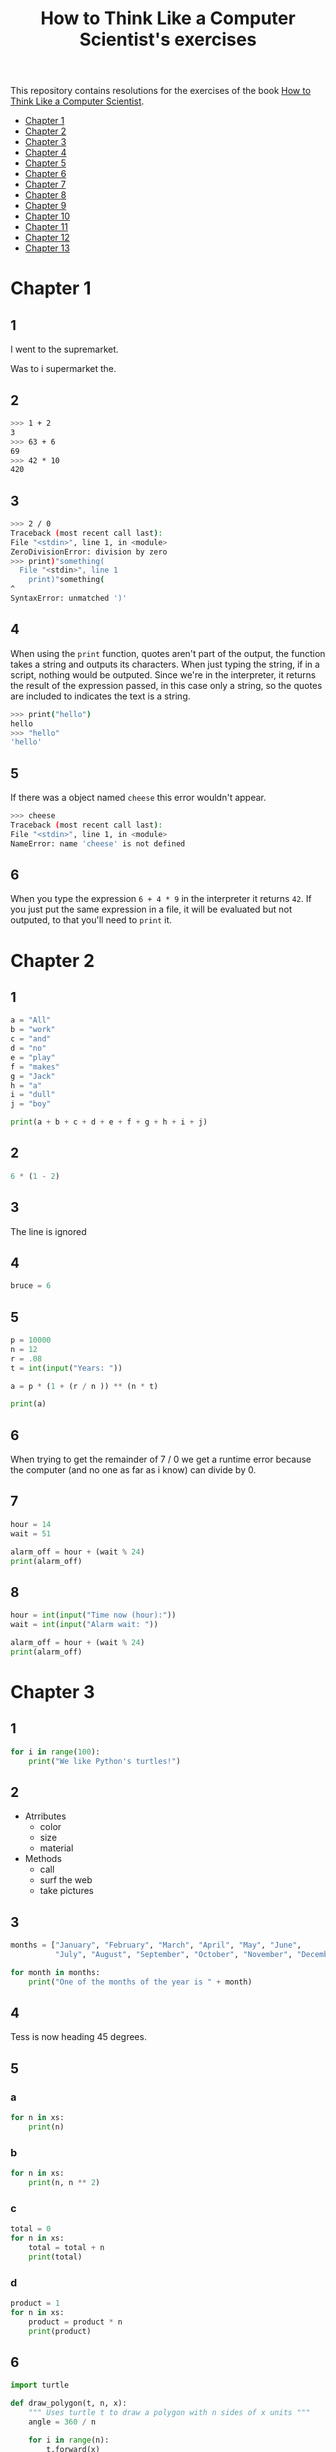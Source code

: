 #+TITLE: How to Think Like a Computer Scientist's exercises

This repository contains resolutions for the exercises of the book [[http://www.openbookproject.net/thinkcs/python/][How to Think Like a Computer Scientist]].

- [[#Chapter-1][Chapter 1]]
- [[#Chapter-2][Chapter 2]]
- [[#Chapter-3][Chapter 3]]
- [[#Chapter-4][Chapter 4]]
- [[#Chapter-5][Chapter 5]]
- [[#Chapter-6][Chapter 6]]
- [[#Chapter-7][Chapter 7]]
- [[#Chapter-8][Chapter 8]]
- [[#Chapter-9][Chapter 9]]
- [[#Chapter-10][Chapter 10]]
- [[#Chapter-11][Chapter 11]]
- [[#Chapter-12][Chapter 12]]
- [[#Chapter-13][Chapter 13]]

* Chapter 1

** 1

I went to the supremarket.

Was to i supermarket the.

** 2

#+begin_src sh
  >>> 1 + 2
  3
  >>> 63 + 6
  69
  >>> 42 * 10
  420
#+end_src

** 3

#+begin_src sh
  >>> 2 / 0
  Traceback (most recent call last):
  File "<stdin>", line 1, in <module>
  ZeroDivisionError: division by zero
  >>> print)"something(
    File "<stdin>", line 1
      print)"something(
  ^
  SyntaxError: unmatched ')'
#+end_src

** 4

When using the ~print~ function, quotes aren't part of the output, the function takes a string and outputs its characters. When just typing the string, if in a script, nothing would be outputed. Since we're in the interpreter, it returns the result of the expression passed, in this case only a string, so the quotes are included to indicates the text is a string.

#+begin_src sh
  >>> print("hello")
  hello
  >>> "hello"
  'hello'
#+end_src

** 5

If there was a object named ~cheese~ this error wouldn't appear.

#+begin_src sh
  >>> cheese
  Traceback (most recent call last):
  File "<stdin>", line 1, in <module>
  NameError: name 'cheese' is not defined
#+end_src

** 6

When you type the expression ~6 + 4 * 9~ in the interpreter it returns ~42~. If you just put the same expression in a file, it will be evaluated but not outputed, to that you'll need to ~print~ it.

* Chapter 2

** 1

#+begin_src python
  a = "All"
  b = "work"
  c = "and"
  d = "no"
  e = "play"
  f = "makes"
  g = "Jack"
  h = "a"
  i = "dull"
  j = "boy"

  print(a + b + c + d + e + f + g + h + i + j)
#+end_src

** 2

#+begin_src python
  6 * (1 - 2)
#+end_src

** 3

The line is ignored

** 4

#+begin_src python
  bruce = 6
#+end_src

** 5

#+begin_src python
  p = 10000
  n = 12
  r = .08
  t = int(input("Years: "))

  a = p * (1 + (r / n )) ** (n * t)

  print(a)
#+end_src

** 6

When trying to get the remainder of 7 / 0 we get a runtime error because the computer (and no one as far as i know) can divide by 0.

** 7

#+begin_src python
  hour = 14
  wait = 51

  alarm_off = hour + (wait % 24)
  print(alarm_off)
#+end_src

** 8

#+begin_src python
  hour = int(input("Time now (hour):"))
  wait = int(input("Alarm wait: "))

  alarm_off = hour + (wait % 24)
  print(alarm_off)
#+end_src

* Chapter 3

** 1

#+begin_src python
  for i in range(100):
      print("We like Python's turtles!")
#+end_src

** 2

- Atrributes
  - color
  - size
  - material
- Methods
  - call
  - surf the web
  - take pictures

** 3

#+begin_src python
  months = ["January", "February", "March", "April", "May", "June",
            "July", "August", "September", "October", "November", "December"]

  for month in months:
      print("One of the months of the year is " + month)
#+end_src

** 4

Tess is now heading 45 degrees.

** 5

*** a

#+begin_src python
  for n in xs:
      print(n)
#+end_src

*** b

#+begin_src python
  for n in xs:
      print(n, n ** 2)
#+end_src

*** c

#+begin_src python
  total = 0
  for n in xs:
      total = total + n
      print(total)
#+end_src

*** d

#+begin_src python
  product = 1
  for n in xs:
      product = product * n
      print(product)
#+end_src

** 6

#+begin_src python
  import turtle

  def draw_polygon(t, n, x):
      """ Uses turtle t to draw a polygon with n sides of x units """
      angle = 360 / n

      for i in range(n):
          t.forward(x)
          t.left(angle)

          
  t = turtle.Turtle()
  wn = turtle.Screen()

  # triangle
  draw_polygon(t, 3, 100)
  draw_polygon(t, 4, 100)
  draw_polygon(t, 6, 100)
  draw_polygon(t, 8, 100)


  wn.mainloop()
#+end_src

** 7

#+begin_src python
  import turtle

  def path(t, x, angles):
      """ Uses turtle t to turn angle in angles before walking x units """
      for angle in angles:
          t.left(angle)
          t.forward(x)

  angles = [160, -43, 270, -97, -43, 200, -940, 17, -86]

  pirate = turtle.Turtle()
  wn = turtle.Screen()

  path(pirate, 100, angles)

  wn.mainloop()
#+end_src

** 8

#+begin_src python
  import turtle

  def path(t, x, angles):
      """ Uses turtle t to turn angle in angles before walking x units, returns final angle """
      final = 0
      for angle in angles:
          final = final + angle
          t.left(angle)
          t.forward(x)

      final = final % 360
      
      return final

  angles = [160, -43, 270, -97, -43, 200, -940, 17, -86]

  pirate = turtle.Turtle()
  wn = turtle.Screen()

  print(path(pirate, 100, angles))

  wn.mainloop()
#+end_src

** 9

360 / 18 = 20

** 10

#+begin_src python
  import turtle          # imports turtle module, no output
  wn = turtle.Screen()   # creates a window
  tess = turtle.Turtle() # creates a turtle
  tess.right(90)         # turns down  
  tess.left(3600)        # turns arround 10 times
  tess.right(-90)        # face east again
  tess.speed(10)         # set speed to 10
  tess.left(3600)        # turns arround 10 times, faster
  tess.speed(0)          # set speed to 0
  tess.left(3645)        # turns arround 10 times, and 45 degrees left
  tess.forward(-100)     # go backwards 100 units
#+end_src

** 11

#+begin_src python
  import turtle

  t = turtle.Turtle()
  wn = turtle.Screen()

  lines = 5
  angle = (360 * 2) / 5

  t.speed(1)
  t.left(angle)
  for line in range(lines):
      t.forward(100)
      t.left(angle)

  wn.mainloop()
#+end_src

** 12

#+begin_src python
  import turtle

  t = turtle.Turtle()
  wn = turtle.Screen()
  angle = 360 / 12

  wn.bgcolor("lightgreen")

  t.shape("turtle")
  t.pensize("3")
  t.color("blue")

  t.penup()
  t.stamp()

  for i in range(12):
      t.forward(100)
      t.pendown()
      t.forward(20)
      t.penup()
      t.forward(20)
      t.stamp()
      t.backward(140)
      t.left(angle)

  wn.mainloop()
#+end_src

** 13

~<class 'turtle.Turtle'>~

** 14

A /bale/?

** 15

The collective noun of python is a /bed/? Python isn't a viper nor venomous.

* Chapter 4

A lot of this chapter exercises will use the following functions:

#+begin_src python
  import turtle

  def make_turtle(color, size):
      t = turtle.Turtle()
      t.color(color)
      t.pensize(size)

      return t

  def make_window(color, title):
      wn = turtle.Screen()
      wn.bgcolor(color)

      return wn
#+end_src

** 1

#+begin_src python
  def draw_square(t, x):
      for i in range(4):
          t.forward(x)
          t.left(90)

  wn = make_window("black", "Canvas")
  t  = make_turtle("pink", 3)
  side  = 20

  for i in range(5):
      draw_square(t, side)
      t.penup()
      t.forward(2*x)
      t.pendown()

  wn.mainloop()
#+end_src

** 2

#+begin_src python
  def draw_square(t, x):
      for i in range(4):
          t.forward(x)
          t.left(90)

  def space_to_next(t, spc):
      t.penup()
      for i in range(2):
          t.right(90)
          t.forward(spc)
          t.left(180)
          t.pendown()
          
  wn = make_window("black", "Canvas")
  t  = make_turtle("pink", 3)

  side  = 20
  spc   = 10

  for i in range(side, side*5, side):
      draw_square(t, i)
      space_to_next(t, spc)
#+end_src

** 3

#+begin_src python
  def draw_poly(t, x, sz):
      a = 360 / x

      for i in range(x):
          t.forward(sz)
          t.left(a)


  wn = make_window("black", "Canvas")
  t  = make_turtle("pink", 3)

  draw_poly(t, 8, 50)
#+end_src

** 4

#+begin_src python
  def draw_poly(t, x, sz):
      a = 360 / x

      for i in range(x):
          t.forward(sz)
          t.left(a)


  wn = make_window("black", "Canvas")
  t  = make_turtle("pink", 3)

  x = 20
  for i in range(x):
      draw_poly(t, 4, 50)
      t.left(360/x)

  wn.mainloop()
#+end_src

** 5

#+begin_src python
  def draw_spiral(t, a, x):
      t.right(a)
      for i in range(1, x+1):
          t.forward(i*5)
          t.right(a)
          

  wn    = make_window("lightgreen", "Canvas")
  t     = make_turtle("blue", 3)

  a = 90
  x = 100
  t.speed(10)

  draw_spiral(t, a, x)
  t.penup()
  t.setpos(0,0)
  t.left(a)
  t.forward(x*10)
  t.pendown()
  a = 89
  draw_spiral(t, a, x)


  wn.mainloop()
#+end_src

** 6
#+begin_src python
  def draw_poly(t, x, sz):
      a = 360 / x

      for i in range(x):
          t.forward(sz)
          t.left(a)

  def draw_equitriangle(t, sz):
      draw_poly(t, 3, sz)

          
  wn = make_window("black", "Canvas")
  t  = make_turtle("pink", 3)

  draw_equitriangle(t, 100)

  wn.mainloop()
#+end_src

** 7

#+begin_src python
  def sum_to(n):
      """ Return the sum of all numbers up and including n """
      result = 0
      for i in range(1, n+1):
          result += i

      return result

  print(sum_to(10))
#+end_src

** 8

#+begin_src python
  def area_of_circle(r):
      return 3.14 * r ** 2
#+end_src

** 9

#+begin_src python
  def draw_star(t, sz):
      for i in range(5):
          t.forward(100)
          t.right(144)
          
  wn = make_window("black", "Canvas")
  t  = make_turtle("pink", 3)

  draw_star(t, 100)

  wn.mainloop()
#+end_src

** 10

#+begin_src python
  def star_space(t):
      t.penup()
      t.forward(350)
      t.right(144)
      t.pendown()
      
  def draw_star(t, sz):
      for i in range(5):
          t.forward(100)
          t.right(144)
          
  wn = make_window("black", "Canvas")
  t  = make_turtle("pink", 3)

  for i in range(5):
      draw_star(t, 100)
      star_space(t)

  wn.mainloop()
#+end_src

* Chapter 5

** 1

#+begin_src python
  def daynum_to_str(day):
      if day == 0:
          return "Sunday"
      elif day == 1:
          return "Monday"
      elif day == 2:
          return "Tuesday"
      elif day == 3:
          return "Wednesday"
      elif day == 4:
          return "Thursday"
      elif day == 5:
          return "Friday"
      elif day == 6:
          return "Saturday"
      else:
          return "Invalid day number!"


  for i in range(7):
      print(daynum_to_str(i))
#+end_src

** 2

#+begin_src python
  def daynum_to_str(day):
      if day == 0:
          return "Sunday"
      elif day == 1:
          return "Monday"
      elif day == 2:
          return "Tuesday"
      elif day == 3:
          return "Wednesday"
      elif day == 4:
          return "Thursday"
      elif day == 5:
          return "Friday"
      elif day == 6:
          return "Saturday"
      else:
          return "Invalid day number!"

  def after_wait(start, days):
      return daynum_to_str((start + days) % 7)



  print(after_wait(3, 137))
#+end_src

** 3

*** 3.1

~a <= b~

*** 3.2

~a < b~

*** 3.3

~a < 18 or day != 3~

*** 3.4

~a < 18 or day == 3~

** 4

*** 4.1

~True~

*** 4.2

~False~

*** 4.3

~False~

*** 4.4

~False~

** 5

| p | q | r | (not (p and q)) or r |
|---+---+---+----------------------|
| F | F | F | T                    |
| F | F | T | T                    |
| F | T | F | T                    |
| F | T | T | T                    |
| T | F | F | T                    |
| T | F | T | T                    |
| T | T | F | F                    |
| T | T | T | T                    |

** 6

#+begin_src python
  def mark_to_grade(mark):
      if mark < 40:
          return "F3"
      elif mark >= 40 and mark < 45:
          return "F2"
      elif mark >= 45 and mark < 50:
          return "F1 Supp"
      elif mark >= 50 and mark < 60:
          return "Third"
      elif mark >= 60 and mark < 70:
          return "Second"
      elif mark >= 70 and mark < 75:
          return "Upper Second"
      else:
          return "First"

  xs = [83, 75, 74.9, 70, 69.9, 65, 60, 59.9, 55, 50,
        49.9, 45, 44.9, 40, 39.9, 2, 0]

  for i in xs:
      print(mark_to_grade(i))
#+end_src

** 7

#+begin_src python
  import turtle

  def make_turtle(color, size):
      t = turtle.Turtle()
      t.color(color)
      t.pensize(size)

      return t

  def make_window(color, title):
      wn = turtle.Screen()
      wn.bgcolor(color)

      return wn

  def draw_bar(t, h):

      t.begin_fill()
      t.left(90)
      t.forward(h)
      t.write(h)
      t.right(90)
      t.forward(40)
      t.right(90)
      t.forward(h)
      t.left(90)
      t.end_fill()
      t.penup()
      t.forward(10)
      t.pendown()


  t  = make_turtle("green", 3)
  wn = make_window("black", "Bars")

  draw_bar(t, 42)

  wn.mainloop()
#+end_src

** 8

#+begin_src python
  import turtle

  def make_turtle(color, size):
      t = turtle.Turtle()
      t.color(color)
      t.pensize(size)

      return t

  def make_window(color, title):
      wn = turtle.Screen()
      wn.bgcolor(color)

      return wn

  def draw_bar(t, h):
      if h < 100:
          t.fillcolor("green")
      elif h >= 100 and h < 200:
          t.fillcolor("yellow")
      else:
          t.fillcolor("red")

      
      t.begin_fill()
      t.left(90)
      t.forward(h)
      t.write(h)
      t.right(90)
      t.forward(40)
      t.right(90)
      t.forward(h)
      t.left(90)
      t.end_fill()
      t.penup()
      t.forward(10)
      t.pendown()


  t  = make_turtle("white", 3)
  wn = make_window("black", "Bars")

  for i in range(50, 250, 50):
      draw_bar(t, i)

  wn.mainloop()
#+end_src

** 9

#+begin_src python
  import turtle

  def make_turtle(color, size):
      t = turtle.Turtle()
      t.color(color)
      t.pensize(size)

      return t

  def make_window(color, title):
      wn = turtle.Screen()
      wn.bgcolor(color)

      return wn

  def draw_bar(t, h):
      if h < 100:
          t.fillcolor("green")
      elif h >= 100 and h < 200:
          t.fillcolor("yellow")
      else:
          t.fillcolor("red")

        
      t.begin_fill()
      t.left(90)
      t.forward(h)
      if h < 0:
          t.penup()
          t.backward(20)
          t.write(h)
          t.forward(20)
          t.pendown()
      else:
          t.write(h)
      t.right(90)
      t.forward(40)
      t.right(90)
      t.forward(h)
      t.left(90)
      t.end_fill()
      t.penup()
      t.forward(10)
      t.pendown()


  t  = make_turtle("white", 3)
  wn = make_window("black", "Bars")

  for i in range(-50, 250, 50):
      draw_bar(t, i)
      
  wn.mainloop()
#+end_src

** 10

#+begin_src python
  def find_hypot(a, b):
    return (a**2 + b**2) ** 0.5
#+end_src

** 11

#+begin_src python
  def is_rightangled(a, b, c):
      return (a**2 + b**2) == c**2
#+end_src

** 12

#+begin_src python
  def is_rightangled(a, b, c):
      if a > b and a > c:
          return (b ** 2 + c ** 2) == a ** 2
      elif b > a and b > c:
          return (a ** 2 + c ** 2) == b ** 2
      else:
          return (a**2 + b**2) == c**2
#+end_src

** 13

#+begin_src sh
  1.4142135623730951 2.0000000000000004
  False
#+end_src

* Chapter 6

All of the exercises below should be added to a single file. In that file, you should also add the ~test~ and ~test_suite~ scaffolding functions.

#+begin_src python
  def test(did_pass):
      """ Print the result of a test """
      linenum = sys._getframe(1).f_lineno
      if did_pass:
          msg = "Test at line {0} ok".format(linenum)
      else:
          msg = "Test at line {0} FAILED".format(linenum)

      print(msg)

      
  def test_suite():
      """ Run the suite of tests for code in this module (this file). """
      test(foo(x) == 420)
#+end_src

** 1

#+begin_src python
  def turn_clockwise(point):
      """ Return the next point of the parameter in the clockwise direction """
      if point == 'N':
          return 'E'
      elif point == 'E':
          return 'S'
      elif point == 'S':
          return 'W'
      elif point == 'W':
          return 'N'
#+end_src

** 2

#+begin_src python
  def day_name(dnum):
      """ Return the name of the day passed as int, 0 being Sunday and 6 Saturday """
      if dnum == 0:
          return "Sunday"
      elif dnum == 1:
          return "Monday"
      elif dnum == 2:
          return "Tuesday"
      elif dnum == 3:
          return "Wednesday"
      elif dnum == 4:
          return "Thursday"
      elif dnum == 5:
          return "Friday"
      elif dnum == 6:
          return "Saturday"
#+end_src

** 3

#+begin_src python
  def day_num(dname):
      """ Return the number of the day passed as string, Sunday being 0 and Saturday 6 """
      if dname == "Sunday":
          return 0
      elif dname == "Monday":
          return 1
      elif dname == "Tuesday":
          return 2
      elif dname == "Wednesday":
          return 3
      elif dname == "Thursday":
          return 4
      elif dname == "Friday":
          return 5
      elif dname == "Saturday":
          return 6
#+end_src

** 4

#+begin_src python
  def day_add(dname, delta):
      """ Returns the day name that will be after delta days after day received """
      return day_name(day_num(dname) + (delta % 7))
#+end_src

** 5

#+begin_src python
  def day_add(dname, delta):
      """ Returns the day name that will be after delta days after day received """
      return day_name((day_num(dname) + delta) % 7)
#+end_src

** 6

#+begin_src python
  def days_in_month(month):
      """ Return the number of days in month """
      if month == "January":
          return 31
      elif month == "February":
          return 28
      elif month == "March":
          return 31
      elif month == "April":
          return 30
      elif month == "May":
          return 31
      elif month == "June":
          return 30
      elif month == "July":
          return 31
      elif month == "August":
          return 31
      elif month == "September":
          return 30
      elif month == "October":
          return 31
      elif month == "November":
          return 30
      elif month == "December":
          return 31
#+end_src

** 7

#+begin_src python
  def to_secs(h, m, s):
      """ Return the number of seconds in the time passed in hours, minutes and seconds """
      secs_in_minute = 60
      secs_in_hour   = secs_in_minute * 60
      total_secs     = s + m*secs_in_minute + h * secs_in_hour
      return total_secs  
#+end_src

** 8

#+begin_src python
  def to_secs(h, m, s):
      """ Return the number of seconds in the time passed in hours, minutes and seconds """
      secs_in_minute = 60
      secs_in_hour   = secs_in_minute * 60
      total_secs     = int(s + m*secs_in_minute + h*secs_in_hour)

      return total_secs
#+end_src

** 9

#+begin_src python
  def hours_in(s):
        """ Return the number of whole hours in s seconds """
        secs_in_minute = 60
        secs_in_hour   = secs_in_minute * 60

        return s // secs_in_hour

  def minutes_in(s):
        """ Return the number of whole left over minutes in seconds """
        secs_in_minute = 60
        secs_in_hour   = secs_in_minute * 60
        
        minutes_left = (s % secs_in_hour) // secs_in_minute
        return minutes_left

  def seconds_in(s):
        """ Return the number of left over seconds """
        secs_in_minute = 60
        secs_in_hour   = secs_in_minute * 60

        seconds_left = (s % secs_in_hour) % secs_in_minute

        return seconds_left
#+end_src

** 10

| test                       | passed?                                  |
|----------------------------+------------------------------------------|
| 3 % 4 == 0                 | no, 3 % 4 == 3                           |
| 3 % 4 == 3                 | yes                                      |
| 3 / 4 == 0                 | no, 3 / 4 == 0.75                        |
| 3 // 4 == 0                | yes                                      |
| 3+4 * 2 == 14              | no, 3 + (4*2) would be 14, 3+4 * 2 == 11 |
| 4-2+2 == 0                 | no, 4-2+2 == 4                           |
| len("hello, world!") == 13 | yes                                      |

** 11

#+begin_src python
  def compare(a, b):
      """ Returns 1 if a > b, 0 if a == b and -1 if a < b """
      if a > b:
          return 1
      elif a == b:
          return 0
      else:
          return -1
#+end_src

** 12

#+begin_src python
  def hypotenuse(a, b):
      """ Return the length of hypotenuse of a triangle with sides a, b """
      return (a**2 + b**2) ** 0.5
#+end_src

** 13

#+begin_src python
  def slope(x1, y1, x2, y2):
      """ Return the slope of the line through (x1, y1) and (x2, y2) """
      return (y2 - y1) / (x2 - x1)

  def intercept(x1, y1, x2, y2):
      """ Return the y-intercept of the line though (x1, y1) and (x2, y2) """
      return y1 - slope(x1, y1, x2, y2) * x1
#+end_src

** 14

#+begin_src python
  def is_even(n):
      """ Returns True if n is even, False if odd """
      return n % 2 == 0

  def test_suite():
      """ Run the suite of tests for code in this module (this file). """
      test(is_even(2) == True)
      test(is_even(3) == False)
      test(is_even(69) == False)
      test(is_even(420) == True)
      test(is_even(-15) == False)
      test(is_even(-16) == True)
#+end_src

** 15

#+begin_src python
  def is_odd(n):
      """ Returns True if n is odd, False if even """
      return n % 2 == 1

  def test_suite():
      """ Run the suite of tests for code in this module (this file). """
      test(is_odd(2) == False)
      test(is_odd(3) == True)
      test(is_odd(420) == False)
      test(is_odd(69) == True)
      test(is_odd(-15) == True)
      test(is_odd(-16) == False)
#+end_src

#+begin_src python
  def is_odd(n):
      """ Returns True if n is odd, False if even """
      return not is_even(n)

  def test_suite():
      """ Run the suite of tests for code in this module (this file). """
      test(is_odd(2) == False)
      test(is_odd(3) == True)
      test(is_odd(420) == False)
      test(is_odd(69) == True)
      test(is_odd(-15) == True)
      test(is_odd(-16) == False)
#+end_src

** 16

#+begin_src python
  def is_factor(f, n):
      """ Returns True if f is a factor of n, False otherwise """
      return n % f == 0
#+end_src

** 17

#+begin_src python
  def is_multiple(m, n):
      """ Returns True if m is multiple of n, False otherwise """
      return is_factor(n, m)
#+end_src

** 18

#+begin_src python
  def f2c(t):
      """ Return the temperature given is Fahrenheit in Celsius, rounded """
      return round((t - 32) * 5 / 9)  
#+end_src

** 19

#+begin_src python
  def c2f(t):
      """ Return the temperature given is Celsius in Fahrenheit, rounded """
      return round(((9 / 5) * t) + 32)
#+end_src

* Chapter 7

** 1

#+begin_src python
  def odd_count(xs):
      """ Return the count of odd numbers in a list """
      counter = 0
      for x in xs:
          if x % 2 == 1:
              counter += 1

      return counter
#+end_src

** 2

#+begin_src python
  def even_sum(xs):
      """ Return the sum of even numbers in a list """
      total = 0
      for x in xs:
          if x % 2 == 0:
              total += x

      return total
#+end_src

** 3

#+begin_src python
  def negative_sum(xs):
      """ Return the sum of negative numbers in a list """
      total = 0
      for x in xs:
          if x < 0:
              total += x

      return total
#+end_src

** 4

#+begin_src python
  def five_long(words):
      """ Return the count of five long chars words in a list of words """
      total = 0
      for word in words:
          if len(word) == 5:
              total += 1

      return total
#+end_src

** 5

#+begin_src python
  def sum_first_odds(xs):
      """ Return the sum of the numbers in a list up to, but not including
      the first even number """
      total = 0
      for x in xs:
          if x % 2 == 0:
              return total
          total += x

      return total
#+end_src

** 6

#+begin_src python
  def word_count_until_sam(words):
      """ Return the number of words in a list up to and including the
      first occurrence of the word "sam" """
      counter = 0
      for word in words:
          if type(word) == str:
              counter += 1
              if word == "sam":
                  return counter

      return counter
#+end_src

** 7

#+begin_src python
  def sqrt(n):
      approx = n / 2.0
      while True:
          better = (approx + n/approx) / 2.0
          print(better)
          if abs(approx - better) < 0.00001:
              return better
          approx = better
#+end_src

output:
#+begin_src python
  7.25
  5.349137931034482
  5.011394106532552
  5.000012953048684
  5.000000000016778
  5.0
#+end_src

** 8

#+begin_src python
  def print_multiples(n, high):
      for i in range(1, high+1):
          print(n * i, end="\t")
      print()

  def print_mult_table(high):
      for i in range(1, high+1):
          print_multiples(i, i)

  # The function calls print_multiples in a way that the number x will show x multiples,
  # looking like a pyramid
#+end_src

** 9

#+begin_src python
  def print_triangular_numbers(n):
      """ Print the first n triangular numbers """
      x = 0
      for i in range(1, n+1):
          x += i
          print("{0}\t{1}".format(i, x))
#+end_src

** 10

#+begin_src python
  def is_prime(n):
      """ Returns True if n is prime, False otherwise """
      if n <= 1:
          return False

      factors = 0
      for i in range(1, n//2):
          if n % i == 0:
              factors += 1

      return factors == 1
#+end_src

** 11

#+begin_src python
  import turtle

  def path(t, pairs):
      for (angle, sz) in pairs:
          t.left(angle)
          t.forward(sz)
          
  pirate = turtle.Turtle()
  wn = turtle.Screen()
  data = [(160, 20), (-43, 10), (270, 8), (-43, 12)]

  path(pirate, data)

  wn.mainloop()
#+end_src

** 12

#+begin_src python
  import turtle

  def path(t, pairs):
      for (angle, sz) in pairs:
          t.left(angle)
          t.forward(sz)
          
  t = turtle.Turtle()
  wn = turtle.Screen()
  x = 100
  diag = x*sqrt(2)
  data = [(45, diag/2), (-90, diag/2), (-135, x), (-90, x), (-135, diag/2), (90, diag/2), (135, x), (-135, diag/2), (-90, diag/2), (-45, x)]

  path(t, data)

  wn.mainloop()
#+end_src

** 13

To be able to draw only the beggining and ending nodes must have an odd degree, thus figures 3 and 4 cannot be drawn.

** 14

#+begin_src python
  def num_digits(n):
      """ Return the number of digits of n """
      if n == 0:
          return 1

      counter = 0
      while n != 0:
          counter += 1
          n = int(n / 10)

      return counter  
#+end_src

** 15

#+begin_src python
  def num_even_digits(n):
      """ Return the number of even digits of n """
      if n == 0:
          return 1

      counter = 0
      while n!= 0:
          digit = n % 10
          if digit % 2 == 0:
              counter += 1
              n //= 10

      return counter
#+end_src

** 16

#+begin_src python
  def sum_of_squares(xs):
      """ Return the sum of the squares of the numbers in a list """
      total = 0
      for x in xs:
          total += x ** 2

      return total
#+end_src

** 17

#+begin_src python
  player = draws = cpu = turn = 0

  while True:
      # player starts every 3rd turn
      turn += 1
      if turn % 3 == 0:
          print("I started")
          result = play_once(True)
      else:
          result = play_once(False)

      # print result
      if result == -1:
          player += 1
          print("I win!")
      elif result == 1:
          draws += 1
          print("Game drawn!")
      else:
          cpu +=  1
          print("You won!")

      # print score
      print("Player: {0} | CPU: {1} | Draws: {2}".format(player, cpu, draws))
      # and player winning percentage
      player_percentage = player / turn
      print("Player winning percentage (%): {0}".format(player_percentage))

      # asks if user wants to play again, "no" to quit
      if input("Do you want to play again?\n> ") == "no":
          print("Goodbye")
          break
#+end_src

* Chapter 8

** 1

#+begin_src python
  print("Python"[1]) # 'y'
  print("Strings are sequences of characters."[5]) # 'g'
  print(len("wonderful")) # 9
  print("Mystery"[:4]) # "Myst"
  print("p" in "Pineapple") # True
  print("apple" in "Pineapple") # True
  print("pear" not in "Pineapple") # True
  print("apple" > "pineapple") # False
  print("pineapple" < "Peach") # False
#+end_src

** 2

#+begin_src python
  prefixes = "JKLMNOPQ"
  suffix = "ack"

  for letter in prefixes:
      if letter == 'O' or letter == 'Q':
          print(letter + 'u' + suffix)
      else:
          print(letter + suffix)
#+end_src

** 3

#+begin_src python
  def count_letters(ss, c):
      """ Return the occurrence count of c in ss """
      counter = 0
      for letter in ss:
          if letter == c:
              counter += 1

      return counter
#+end_src

** 4

#+begin_src python
  def find(s, ch, start=0):
      """
      Return the index of first occurrence of ch,
      if ch is not in the string, returns -1
      """
      i = start
      while i < len(s):
          if s[i] == ch:
              return i
          i += 1
          
      return -1

  def count_letters(s, ch):
      """ Return the occurrence count of c in ss """
      counter = i = 0
      while True:
          x = find(s, ch, i)
          if x == -1:
              return counter
          counter += 1
          i = x + 1
#+end_src

** 5

#+begin_src python
  def words_that_contain_letter(s, ch):
      """ Print the word count, and how many of that have
      the letter ch """

      # remove punctuation from string
      new_s = ''
      for letter in s:
          if letter not in string.punctuation:
              new_s += letter

      # counts words and words that have ch
      word_count = ch_in_word_count = 0
      for word in new_s.split():
          word_count += 1
          if ch in word:
              ch_in_word_count += 1

      # print the analysis
      template = "Your text contains {0} words, of which {1} ({2:.1f}%) contain an '{3}'."
      ch_percentage = (ch_in_word_count / word_count) * 100
      print(template.format(word_count, ch_in_word_count, ch_percentage, ch))
#+end_src

** 6

#+begin_src python
  def print_mult_row(n, m):
      """ Prints a row of n*1, n*2, ..., n*m """
      for i in range(1, m+1):
          if i == 1:
              print("{0:>6}".format(n*i), end='')
          else:
              print("{0:>4}".format(n*i), end='')
              print()

  def print_sep(n):
      """ Prints a separator for a table with n columns """
      print(end="  :")
      for i in range(1, 13):
          ch = '-'
          if i == 1:
              print(6*ch, end='')
          else:
              print(4*ch, end='')
              print()

  sz = 12

  print("   ", end='')
  print_mult_row(1, sz)
  print_sep(sz)
  for i in range(1, sz+1):
      print("{0:>2}:".format(i), end='')
      print_mult_row(i, sz)
#+end_src

** 7

#+begin_src python
  def reverse(s):
      """ Returns string s reversed """
      reversed_s = ''
      for i in range(len(s)-1, -1, -1):

          reversed_s += s[i]

      return reversed_s
#+end_src

** 8

#+begin_src python
  def mirror(s):
      """ Returns string s mirrored """
      return s + reverse(s)
#+end_src

** 9

#+begin_src python
  def remove_letter(ch, s):
      """ Returns string s without ch """
      new_s = ''
      for letter in s:
          if letter != ch:
              new_s += letter

      return new_s
#+end_src

** 10

#+begin_src python
  def is_palindrome(s):
      """ Returns True if s is a palindrome, False otherwise """
      return s == reverse(s)
#+end_src

** 11

#+begin_src python
  def count(sub, s):
      """ Return the number of occurrence of sub in s """
      counter = 0
      len_sub = len(sub)
      i = 0
      while i+len_sub <= len(s):
          if sub == s[i:i+len_sub]:
              counter += 1
              i += 1

      return counter
#+end_src

** 12

#+begin_src python
  def remove(sub, s):
      """ Returns s without the first occurrence of sub """
      len_sub = len(sub)
      i = 0
      while i+len_sub <= len(s):
          if sub == s[i:i+len_sub]:
              return s[:i] + s[i+len_sub:]
          i += 1

      return s
#+end_src

** 13

#+begin_src python
  def remove_all(sub, s):
      """ Returns s without all occurrences of sub """
      len_sub = len(sub)
      i = 0
      while i+len_sub <= len(s):
          if sub == s[i:i+len_sub]:
              s = s[:i] + s[i+len_sub:]
              i = 0
              continue
          i += 1

      return s
#+end_src

* Chapter 9

** 1

#+begin_src python
  def greeting(name):
      print("Hello, i'm {0}".format(name))

  def greeting_tuple(person):
      print("Hello, i'm {0} and i'm {1} years old."
            .format(person[0], person[1]))

  person = ("Mike", 20)

  # function doesn't expect tuple
  greeting(person)
  greeting(person[0])
  # Hello, i'm ('Mike', 20)
  # Hello, i'm Mike

  # function expect tuple
  greeting_tuple(person)
  # Hello, i'm Mike and i'm 20 years old.
#+end_src

** 2

A tuple is a generalization of a pair.

** 3

A pair is a kind of tuple.

* Chapter 10

** 1

#+begin_src python
def colorred():
    """ Changes tess color to red """
    tess.color("red")
    
def colorgreen():
    """ Changes tess color to green """
    tess.color("green")

def colorblue():
    """ Changes tess color to blue """
    tess.color("blue")

def incsize():
    """ Increases pen size by 1, max pen size is 20 """
    sz = tess.pensize()
    if sz < 20:
        tess.pensize(sz+1)

def decsize():
    """ Decreases pen size by 1, min pen size is 1 """
    sz = tess.pensize()
    if sz > 1:
        tess.pensize(sz-1)
def tcircle():
    """ Changes tess shape to circle """
    tess.shape("circle")
        
# bindings
wn.onkey(colorred, 'r')
wn.onkey(colorgreen, 'g')
wn.onkey(colorblue, 'b')
wn.onkey(incsize, "plus")
wn.onkey(decsize, "minus")
wn.onkey(tcircle, 'c')
#+end_src

** 2

#+begin_src python
import turtle

turtle.setup(400,500)
wn = turtle.Screen()
wn.title("Tess becomes a traffic light!")
wn.bgcolor("lightgreen")
tess = turtle.Turtle()


def draw_housing():
    """ Draw a nice housing to hold the traffic lights """
    tess.pensize(3)
    tess.color("black", "darkgrey")
    tess.begin_fill()
    tess.forward(80)
    tess.left(90)
    tess.forward(200)
    tess.circle(40, 180)
    tess.forward(200)
    tess.left(90)
    tess.end_fill()


draw_housing()

tess.penup()
# Position tess onto the place where the green light should be
tess.forward(40)
tess.left(90)
tess.forward(50)
# Turn tess into a big green circle
tess.shape("circle")
tess.shapesize(3)
tess.fillcolor("green")

state = 0

def advance_state_machine():
    global state
    if state == 0:
        tess.forward(70)
        tess.fillcolor("orange")
        state = 1
    elif state == 1:
        tess.forward(70)
        tess.fillcolor("red")
        state = 2
    else:
        tess.back(140)
        tess.fillcolor("green")
        state = 0

    # restart the timer inside function
    wn.ontimer(advance_state_machine, 1000)

advance_state_machine()
wn.mainloop()

#+end_src

** 3

#+begin_src python
  import turtle

  turtle.setup(400,500)
  wn = turtle.Screen()
  wn.title("Tess becomes a traffic light!")
  wn.bgcolor("lightgreen")
  tess = turtle.Turtle()

  def draw_housing(t):
      """ Draw a nice housing to hold the traffic lights """
      t.pensize(3)
      t.color("black", "darkgrey")
      t.begin_fill()
      t.forward(80)
      t.left(90)
      t.forward(200)
      t.circle(40, 180)
      t.forward(200)
      t.left(90)
      t.end_fill()


  draw_housing(tess)
  tess.penup()
  # Position tess onto the place where the green light should be
  tess.forward(40)
  tess.left(90)
  tess.forward(50)
  # Turn tess into a big green circle
  tess.shape("circle")
  tess.shapesize(3)
  tess.fillcolor("green")

  state = 0

  def advance_state_machine():
      global state
      if state == 0:
          tess.forward(70)
          tess.fillcolor("orange")
          state = 1
      elif state == 1:
          tess.forward(70)
          tess.fillcolor("red")
          state = 2
      else:
          tess.back(140)
          tess.fillcolor("green")
          state = 0

      # restart the timer inside function
      wn.ontimer(advance_state_machine, 1000)

  def goto_position(t, a, b):
      """ Pass arguments to set turtle in position on housing """
      t.penup()
      t.forward(a)
      t.left(90)
      t.forward(b)

  tstate = 0
  def toggle_state_machine():
      global tstate
      if tstate == 0:
          tred.hideturtle()
          tgreen.showturtle()
          tstate = 1
      elif tstate == 1:
          tgreen.hideturtle()
          torange.showturtle()
          tstate = 2
      else:
          torange.hideturtle()
          tred.showturtle()
          tstate = 0

      # restart the timer inside function
      wn.ontimer(toggle_state_machine, 1000)

      
  advance_state_machine()

  builder = turtle.Turtle()
  tgreen  = turtle.Turtle()
  torange   = turtle.Turtle()
  tred    = turtle.Turtle()

  # draw new housing
  builder.penup()
  builder.forward(120)
  builder.pendown()
  draw_housing(builder)

  # hide new turtles
  tgreen.hideturtle()
  torange.hideturtle()
  tred.hideturtle()

  # move new turtles
  goto_position(tgreen, 120+40, 50)
  goto_position(torange, 120+40, 50+70)
  goto_position(tred, 120+40, 50+70+70)

  # style new turtles
  tgreen.shape("circle")
  tgreen.shapesize(3)
  tgreen.fillcolor("green")

  torange.shape("circle")
  torange.shapesize(3)
  torange.fillcolor("orange")

  tred.shape("circle")
  tred.shapesize(3)
  tred.fillcolor("red")

  toggle_state_machine()

  wn.mainloop()
#+end_src

** 4

#+begin_src python
  import turtle

  turtle.setup(400,500)
  wn = turtle.Screen()
  wn.title("Tess becomes a traffic light!")
  wn.bgcolor("lightgreen")
  tess = turtle.Turtle()

  def draw_housing(t):
      """ Draw a nice housing to hold the traffic lights """
      t.pensize(3)
      t.color("black", "darkgrey")
      t.begin_fill()
      t.forward(80)
      t.left(90)
      t.forward(200)
      t.circle(40, 180)
      t.forward(200)
      t.left(90)
      t.end_fill()


  draw_housing(tess)
  tess.penup()
  # Position tess onto the place where the green light should be
  tess.forward(40)
  tess.left(90)
  tess.forward(50)
  # Turn tess into a big green circle
  tess.shape("circle")
  tess.shapesize(3)
  tess.fillcolor("green")

  state = 0

  def advance_state_machine():
      global state
      if state == 0:
          tess.forward(70)
          tess.fillcolor("orange")
          state = 1
      elif state == 1:
          tess.forward(70)
          tess.fillcolor("red")
          state = 2
      else:
          tess.back(140)
          tess.fillcolor("green")
          state = 0

      # restart the timer inside function
      wn.ontimer(advance_state_machine, 1000)

  def goto_position(t, a, b):
      """ Pass arguments to set turtle in position on housing """
      t.penup()
      t.forward(a)
      t.left(90)
      t.forward(b)

  tstate = 0
  def toggle_state_machine():
      global tstate
      if tstate == 0:
          tred.fillcolor("crimson")
          tgreen.fillcolor("green")
          tstate = 1
      elif tstate == 1:
          tgreen.fillcolor("darkgreen")
          torange.fillcolor("orange")
          tstate = 2
      else:
          torange.fillcolor("darkorange")
          tred.fillcolor("red")
          tstate = 0

      # restart the timer inside function
      wn.ontimer(toggle_state_machine, 1000)

      
  advance_state_machine()

  builder = turtle.Turtle()
  tgreen  = turtle.Turtle()
  torange   = turtle.Turtle()
  tred    = turtle.Turtle()

  # draw new housing
  builder.penup()
  builder.forward(120)
  builder.pendown()
  draw_housing(builder)

  # move new turtles
  goto_position(tgreen, 120+40, 50)
  goto_position(torange, 120+40, 50+70)
  goto_position(tred, 120+40, 50+70+70)

  # style new turtles
  tgreen.shape("circle")
  tgreen.shapesize(3)
  tgreen.fillcolor("darkgreen")

  torange.shape("circle")
  torange.shapesize(3)
  torange.fillcolor("darkorange")

  tred.shape("circle")
  tred.shapesize(3)
  tred.fillcolor("crimson")

  toggle_state_machine()

  wn.mainloop()
#+end_src

** 5

#+begin_src python
  import turtle

  turtle.setup(400,500)
  wn = turtle.Screen()
  wn.title("Tess becomes a traffic light!")
  wn.bgcolor("lightgreen")
  tess = turtle.Turtle()

  def draw_housing(t):
      """ Draw a nice housing to hold the traffic lights """
      t.pensize(3)
      t.color("black", "darkgrey")
      t.begin_fill()
      t.forward(80)
      t.left(90)
      t.forward(200)
      t.circle(40, 180)
      t.forward(200)
      t.left(90)
      t.end_fill()


  draw_housing(tess)
  tess.penup()
  # Position tess onto the place where the green light should be
  tess.forward(40)
  tess.left(90)
  tess.forward(50)
  # Turn tess into a big green circle
  tess.shape("circle")
  tess.shapesize(3)
  tess.fillcolor("green")

  state = 0

  def advance_state_machine():
      global state
      if state == 0:
          tess.forward(70)
          tess.fillcolor("orange")
          state = 1
      elif state == 1:
          tess.forward(70)
          tess.fillcolor("red")
          state = 2
      else:
          tess.back(140)
          tess.fillcolor("green")
          state = 0

      # restart the timer inside function
      wn.ontimer(advance_state_machine, 1000)

  def goto_position(t, a, b):
      """ Pass arguments to set turtle in position on housing """
      t.penup()
      t.forward(a)
      t.left(90)
      t.forward(b)

  tstate = 0
  def toggle_state_machine():
      global tstate

      if tstate == 0:
          tred.fillcolor("crimson")
          tgreen.fillcolor("green")
          tstate = 1
          wn.ontimer(toggle_state_machine, 3000)
      elif tstate == 1:
          torange.fillcolor("orange")
          tstate = 2
          wn.ontimer(toggle_state_machine, 1000)
      elif tstate == 2:
          tgreen.fillcolor("darkgreen")
          tstate = 3
          wn.ontimer(toggle_state_machine, 1000)
      else:
          torange.fillcolor("darkorange")
          tred.fillcolor("red")
          tstate = 0
          # 3 seconds on green
          wn.ontimer(toggle_state_machine, 2000)

      # restart the timer inside function


      
  advance_state_machine()

  builder = turtle.Turtle()
  tgreen  = turtle.Turtle()
  torange   = turtle.Turtle()
  tred    = turtle.Turtle()

  # draw new housing
  builder.penup()
  builder.forward(120)
  builder.pendown()
  draw_housing(builder)

  # move new turtles
  goto_position(tgreen, 120+40, 50)
  goto_position(torange, 120+40, 50+70)
  goto_position(tred, 120+40, 50+70+70)

  # style new turtles
  tgreen.shape("circle")
  tgreen.shapesize(3)
  tgreen.fillcolor("darkgreen")

  torange.shape("circle")
  torange.shapesize(3)
  torange.fillcolor("darkorange")

  tred.shape("circle")
  tred.shapesize(3)
  tred.fillcolor("crimson")

  toggle_state_machine()

  wn.mainloop()
#+end_src

* Chapter 11

** 1

#+begin_src python
  list(range(10, 0, -2)) # [10, 8, 6, 4, 2, 0]
#+end_src

If start < stop and step < 0 the list will be empty.

** 2

#+begin_src python
  import turtle

  tess = turtle.turtle()
  alex = tess
  alex.color("hotpink")
#+end_src

This snippet creates only one turtle instace. When ~alex = tess~ is evaluated, it makes ~alex~ refers to the same object as ~tess~, so when changing ~alex~ color you're changing ~tess~ color too.

** 3

Before, ~a~ refers to the a list ~[1, 2, 3]~ and ~b~ refers to another list object, with the same elements ~[1, 2, 3]~. Since a and b are not referring to the same object, when ~b[0] = 5~ is executed, ~a~ still the same ~[1, 2, 3]~ and ~b~ changes to ~[5, 2, 3]~.

** 4

#+begin_src python
  True
  False
#+end_src

In the first test, even the values being the same, the two lists are two distinct objects. When ~that = this~ is executed, ~that~ starts to refer to same object.

** 5

#+begin_src python
  def add_vectors(u, v):
      """ Returns a list containing the sum of the elements of two lists """
      new = []
      for i in range(len(u)):
          new.append(u[i] + v[i])

      return new
#+end_src

** 6

#+begin_src python
  def scalar_mult(s, v):
      """ Return the scalar multiples of v by s """
      new = []
      for i in v:
          new.append(i*s)

      return new
#+end_src

** 7

#+begin_src python
  def dot_product(s, v):
      """ Return the sum of products of corresponding elements """
      total = 0
      for i in range(len(s)):
          total += s[i] * v[i]
          
      return total
#+end_src

** 8

#+begin_src python
  def cross_product(u, v):
      """ Return the cross product of two vectors u and v """
      c = []
      c.append(u[1]*v[2] - u[2]*v[1])
      c.append(u[2]*v[0] - u[0]*v[2])
      c.append(u[0]*v[1] - u[1]*v[0])

      return c
#+end_src

** 9

~" ".join(song.split())~ will be equivalent to ~song~ whenever ~song~ doesn't separate words with more than one space. In that cases, when joining the splitted words all spaces will be one space.

** 10

#+begin_src python
  def replace(s, old, new):
      """ Replace all occurrencies of 'old' with 'new' in s """
      # string separated by removing the old substring
      return new.join(s.split(old))
#+end_src

** 11

~x~ and ~y~ refers to same objects as ~a~ and ~b~ respectively, if you alter the first element of ~x~ the first element of ~a~ will be affected. In the function though, we only change the reference of the parameters ~x~ and ~y~, making ~x~ refer to ~b~ (instead of ~a~) and ~y~ refer to ~a~ (instead of ~b~). ~a~ and ~b~ remains the same, referring to the same objects as before.

* Chapter 12

** 1

*** a

#+begin_src python
  import calendar

  cal = calendar.TextCalendar()

  cal.pryear(2012)
#+end_src

First we import the ~calendar~ module, then we create an object of type ~TextCalendar~ and assigned it to ~cal~.

The ~cal.pryear(2012)~ invoke the method ~pryear~ of objects of type ~calendar.TextCalendar~ on ~cal~, which is an instance of a ~calendar.TextCalendar~, with ~2012~ as the parameter. This prints a calendar of the year of 2012.

*** b

We can pass the starter day of the week as a parameter when creating the ~TextCalendar~ object

#+begin_src python
  cal = calendar.TextCalendar(3)
#+end_src

*** c

The ~prmonth~ method prints a calendar of the month passed as argument, alongside the year.

#+begin_src python
  cal.prmonth(2024, 12)
#+end_src

*** d

#+begin_src python
  d = calendar.LocaleTextCalendar(6, "SPANISH")
  d.pryear(2012)
#+end_src

This snippet actually don't work, it signals a locale error, saying that the locale passed in is unsupported. When passing a actual locale (e.g.: ~en_US.UTF-8~) it prints the calendar in that locales language.

*** e

#+begin_src python
  print(calendar.isleap(2024))
#+end_src

The function receives a year (~int~) as parameter and returns a ~bool~, ~True~ if the year is leap, ~False~ otherwise. ~isleap~ is a pure function, not an object's method.

** 2

*** a

56

*** b

The function ~math.ceil~ rounds a number up (the ceiling of the number), the function ~math.floor~ rounds a number down (floor of the number).

*** c

For positive numbers, you can power the number to the power of (1/2).

*** e

~e~ and ~pi~. In the date im reading there is also ~tau~.
	
** 3

The ~deepcopy~ function, in contrast with the ~copy~ function, which does a shallow copy of an object, does a /deep copy/ of the object. If a compound object is shallow coppied, inner containers will still refer to the sames objects. In a deep copy, these inner containers will be copied also.

** 4

#+begin_src python
  # mymodule1.py
  myage = 69
  year  = 2024

  # mymodule2.py
  myage = 0
  year  = 1955

  # namespace_test.py

  import mymodule1
  import mymodule2

  print((mymodule2.myage - mymodule1.myage)
        == (mymodule2.year - mymodule1.year))
#+end_src

** 5

The modules, i.e.: the imported python files, have the ~__name__~ set to the file name, whithout the ~.py~ extension. The script, i.e.: the python file which the interpreter was called on, have the ~__name__~ object set to ~"__main__"~

The print statement only is executed when running ~mymodule1.py~ directly, not when importing.

** 6

#+begin_quote
Namespaces are one honking great idea -- let's do more of those!
#+end_quote

** 7

#+begin_src python
  def myreplace(old, new, s: str):
      """ Replace all occurrencies of old with new in s. """
      no_empty_words = []
      for word in s.split(old):
          if word:
              no_empty_words.append(word)
  	      
      return new.join(no_empty_words)
#+end_src

** 8

#+begin_src python
  import string

  def cleanword(s):
      """ Return string s whithout punctuation """

      letters = []

      for char in s:
          if char not in string.punctuation:
              letters.append(char)

      return ''.join(letters)

  def has_dashdash(s):
      """ Return True if s have '--' in it, False otherwise """
      return "--" in s

  def extract_words(s):
      """ Returns a list of words in s, without punctuation or double dashes. """
      no_empty_words = []
      for word in s.split():
          if word:
              no_empty_words.append(word)

      words = []
      for word in no_empty_words:
          if has_dashdash(word):
              words.extend(word.split("--"))
          else:
              words.append(cleanword(word).lower())

      return words

  def wordcount(w, l):
      """ Return the number of occurrencies of w in l. """
      total = 0
      for word in l:
          if word == w:
              total += 1

      return total

  def wordset(l):
      """ Returns a list of unique words in l. """
      return sorted(list(set(l)))

  def longestword(l):
      """ Returns the lenght of longest word in l. """
      big = 0

      for word in l:
          if len(word) > big:
              big = len(word)

      return big
#+end_src

* Chapter 13

** 1

#+begin_src python
  fin = open("test.txt")
  fout = open("reversed_test.txt", 'w')

  inlines = fin.readlines()
  fout.writelines(reversed(inlines))

  fin.close()
  fout.close()
#+end_src

** 2

#+begin_src python
  f = open("test.txt")

  line = f.readline()
  while len(line) > 0:
      if "snake" in line:
          print(line)

      line = f.readline()

  f.close()
#+end_src

** 3

#+begin_src python
  infile = open("test.py")
  outfile = open("numbered_test.py", 'w')

  line_no = 0
  line = infile.readline()
  while len(line) > 0:
      line_no += 1
      outfile.write("{:04} {}".format(line_no, line))

      line = infile.readline()

  infile.close()
  outfile.close
#+end_src

** 4

#+begin_src python
  infile = open("numbered_test.py")
  outfile = open("unnumbered_test.py", 'w')

  line = infile.readline()
  while len(line) > 0:
      words = line.split()
      no_number_line = ' '.join(words[1:]) + '\n'
      outfile.write(no_number_line)
      line = infile.readline()

  infile.close()
  outfile.close
#+end_src

